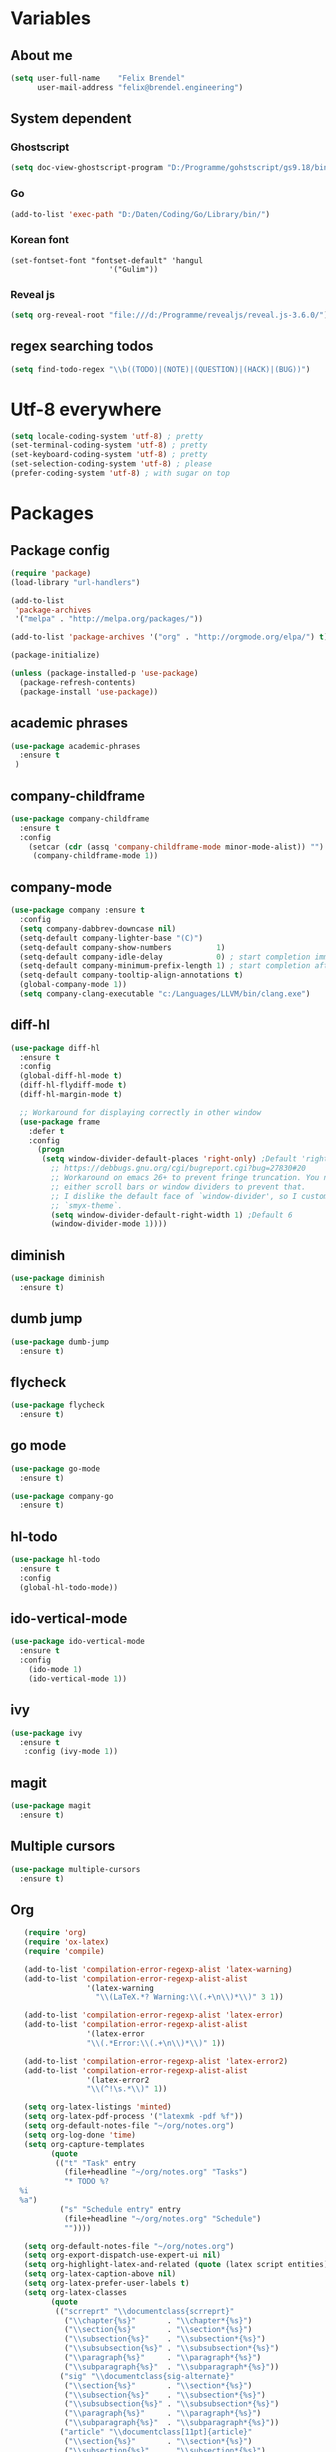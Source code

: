 * Variables
** About me
#+BEGIN_SRC emacs-lisp
   (setq user-full-name    "Felix Brendel"
         user-mail-address "felix@brendel.engineering")
#+END_SRC

** System dependent
*** Ghostscript
  #+BEGIN_SRC emacs-lisp
    (setq doc-view-ghostscript-program "D:/Programme/gohstscript/gs9.18/bin/gswin32.exe")
  #+END_SRC
*** Go
  #+BEGIN_SRC emacs-lisp
    (add-to-list 'exec-path "D:/Daten/Coding/Go/Library/bin/")
  #+END_SRC
*** Korean font
#+BEGIN_SRC elisp
(set-fontset-font "fontset-default" 'hangul
                      '("Gulim"))
#+END_SRC
*** Reveal js
#+BEGIN_SRC emacs-lisp
(setq org-reveal-root "file:///d:/Programme/revealjs/reveal.js-3.6.0/")
#+END_SRC

** regex searching todos
#+BEGIN_SRC emacs-lisp
    (setq find-todo-regex "\\b((TODO)|(NOTE)|(QUESTION)|(HACK)|(BUG))")
#+END_SRC

* Utf-8 everywhere
#+BEGIN_SRC emacs-lisp
(setq locale-coding-system 'utf-8) ; pretty
(set-terminal-coding-system 'utf-8) ; pretty
(set-keyboard-coding-system 'utf-8) ; pretty
(set-selection-coding-system 'utf-8) ; please
(prefer-coding-system 'utf-8) ; with sugar on top
#+END_SRC

* Packages
** Package config
  #+begin_src emacs-lisp
    (require 'package)
    (load-library "url-handlers")

    (add-to-list
     'package-archives
     '("melpa" . "http://melpa.org/packages/"))

    (add-to-list 'package-archives '("org" . "http://orgmode.org/elpa/") t)

    (package-initialize)

    (unless (package-installed-p 'use-package)
      (package-refresh-contents)
      (package-install 'use-package))
  #+end_src

** academic phrases
#+begin_src emacs-lisp
  (use-package academic-phrases
    :ensure t
   )
#+end_src

** company-childframe
#+begin_src emacs-lisp
  (use-package company-childframe
    :ensure t
    :config
      (setcar (cdr (assq 'company-childframe-mode minor-mode-alist)) "")
       (company-childframe-mode 1))
#+end_src
** company-mode
#+BEGIN_SRC emacs-lisp
  (use-package company :ensure t
    :config
    (setq company-dabbrev-downcase nil)
    (setq-default company-lighter-base "(C)")
    (setq-default company-show-numbers          1)
    (setq-default company-idle-delay            0) ; start completion immediately
    (setq-default company-minimum-prefix-length 1) ; start completion after 1 character.
    (setq-default company-tooltip-align-annotations t)
    (global-company-mode 1))
    (setq company-clang-executable "c:/Languages/LLVM/bin/clang.exe")
#+END_SRC

#+RESULTS:
: c:/Languages/LLVM/bin/clang.exe

** diff-hl
#+begin_src emacs-lisp
 (use-package diff-hl
   :ensure t
   :config
   (global-diff-hl-mode t)
   (diff-hl-flydiff-mode t)
   (diff-hl-margin-mode t)

   ;; Workaround for displaying correctly in other window
   (use-package frame
     :defer t
     :config
       (progn
        (setq window-divider-default-places 'right-only) ;Default 'right-only
          ;; https://debbugs.gnu.org/cgi/bugreport.cgi?bug=27830#20
          ;; Workaround on emacs 26+ to prevent fringe truncation. You need to use
          ;; either scroll bars or window dividers to prevent that.
          ;; I dislike the default face of `window-divider', so I customize that in my
          ;; `smyx-theme`.
          (setq window-divider-default-right-width 1) ;Default 6
          (window-divider-mode 1))))

#+end_src

** diminish
#+begin_src emacs-lisp
 (use-package diminish
   :ensure t)
#+end_src
** dumb jump
#+begin_src emacs-lisp
 (use-package dumb-jump
   :ensure t)
#+end_src

** flycheck
#+begin_src emacs-lisp
  (use-package flycheck
    :ensure t)
#+end_src
** go mode
#+begin_src emacs-lisp
 (use-package go-mode
   :ensure t)

 (use-package company-go
   :ensure t)
#+end_src

** hl-todo
#+begin_src emacs-lisp
  (use-package hl-todo
    :ensure t
    :config
    (global-hl-todo-mode))
#+end_src
** ido-vertical-mode
#+begin_src emacs-lisp
  (use-package ido-vertical-mode
    :ensure t
    :config
      (ido-mode 1)
      (ido-vertical-mode 1))
#+end_src
** ivy
#+begin_src emacs-lisp
  (use-package ivy
    :ensure t
     :config (ivy-mode 1))
#+end_src
** magit
#+begin_src emacs-lisp
  (use-package magit
    :ensure t)
#+end_src
** Multiple cursors
#+begin_src emacs-lisp
  (use-package multiple-cursors
    :ensure t)
#+end_src
** Org
  #+begin_src emacs-lisp
       (require 'org)
       (require 'ox-latex)
       (require 'compile)

       (add-to-list 'compilation-error-regexp-alist 'latex-warning)
       (add-to-list 'compilation-error-regexp-alist-alist
                     '(latex-warning
                       "\\(LaTeX.*? Warning:\\(.+\n\\)*\\)" 3 1))

       (add-to-list 'compilation-error-regexp-alist 'latex-error)
       (add-to-list 'compilation-error-regexp-alist-alist
                     '(latex-error
                     "\\(.*Error:\\(.+\n\\)*\\)" 1))

       (add-to-list 'compilation-error-regexp-alist 'latex-error2)
       (add-to-list 'compilation-error-regexp-alist-alist
                     '(latex-error2
                     "\\(^!\s.*\\)" 1))

       (setq org-latex-listings 'minted)
       (setq org-latex-pdf-process '("latexmk -pdf %f"))
       (setq org-default-notes-file "~/org/notes.org")
       (setq org-log-done 'time)
       (setq org-capture-templates
             (quote
              (("t" "Task" entry
                (file+headline "~/org/notes.org" "Tasks")
                "* TODO %?
      %i
      %a")
               ("s" "Schedule entry" entry
                (file+headline "~/org/notes.org" "Schedule")
                ""))))

       (setq org-default-notes-file "~/org/notes.org")
       (setq org-export-dispatch-use-expert-ui nil)
       (setq org-highlight-latex-and-related (quote (latex script entities)))
       (setq org-latex-caption-above nil)
       (setq org-latex-prefer-user-labels t)
       (setq org-latex-classes
             (quote
              (("scrreprt" "\\documentclass{scrreprt}"
                ("\\chapter{%s}"       . "\\chapter*{%s}")
                ("\\section{%s}"       . "\\section*{%s}")
                ("\\subsection{%s}"    . "\\subsection*{%s}")
                ("\\subsubsection{%s}" . "\\subsubsection*{%s}")
                ("\\paragraph{%s}"     . "\\paragraph*{%s}")
                ("\\subparagraph{%s}"  . "\\subparagraph*{%s}"))
               ("sig" "\\documentclass{sig-alternate}"
                ("\\section{%s}"       . "\\section*{%s}")
                ("\\subsection{%s}"    . "\\subsection*{%s}")
                ("\\subsubsection{%s}" . "\\subsubsection*{%s}")
                ("\\paragraph{%s}"     . "\\paragraph*{%s}")
                ("\\subparagraph{%s}"  . "\\subparagraph*{%s}"))
               ("article" "\\documentclass[11pt]{article}"
                ("\\section{%s}"       . "\\section*{%s}")
                ("\\subsection{%s}"    . "\\subsection*{%s}")
                ("\\subsubsection{%s}" . "\\subsubsection*{%s}")
                ("\\paragraph{%s}"     . "\\paragraph*{%s}")
                ("\\subparagraph{%s}"  . "\\subparagraph*{%s}"))
               ("report" "\\documentclass[11pt]{report}"
                ("\\part{%s}"          . "\\part*{%s}")
                ("\\chapter{%s}"       . "\\chapter*{%s}")
                ("\\section{%s}"       . "\\section*{%s}")
                ("\\subsection{%s}"    . "\\subsection*{%s}")
                ("\\subsubsection{%s}" . "\\subsubsection*{%s}"))
               ("book" "\\documentclass[11pt]{book}"
                ("\\part{%s}"          . "\\part*{%s}")
                ("\\chapter{%s}"       . "\\chapter*{%s}")
                ("\\section{%s}"       . "\\section*{%s}")
                ("\\subsection{%s}"    . "\\subsection*{%s}")
                ("\\subsubsection{%s}" . "\\subsubsection*{%s}")))))

       (setq org-latex-default-packages-alist
             (quote
              (("AUTO" "inputenc" t)
               ("T1" "fontenc" t)
               ("" "fixltx2e" nil)
               ("" "graphicx" t)
               ("" "grffile" t)
               ("" "longtable" nil)
               ("" "wrapfig" nil)
               ("" "rotating" nil)
               ("normalem" "ulem" t)
               ("" "amsmath" t)
               ("" "textcomp" t)
               ("" "amssymb" t)
               ("" "capt-of" nil))))

      (setq org-latex-hyperref-template nil)
      (setq org-latex-listings (quote minted))
      (setq org-src-fontify-natively t)
      (setq org-structure-template-alist
            (quote
             (("n" "#+begin_notes
    ?
    ,#+end_notes")
              ("s" "#+begin_src ?

    ,#+end_src")
              ("e" "#+begin_example
    ?
    ,#+end_example")
              ("q" "#+begin_quote
    ?
    ,#+end_quote")
              ("v" "#+begin_verse
    ?
    ,#+end_verse")
              ("V" "#+begin_verbatim
    ?
    ,#+end_verbatim")
              ("c" "#+begin_center
    ?
    ,#+end_center")
              ("C" "#+begin_comment
    ?
    ,#+end_comment")
              ("l" "#+begin_export latex
    ?
    ,#+end_export")
              ("L" "#+latex: ")
              ("h" "#+begin_export html
    ?
    ,#+end_export")
              ("H" "#+html: ")
              ("a" "#+begin_export ascii
    ?
    ,#+end_export")
              ("A" "#+ascii: ")
              ("i" "#+index: ?")
              ("I" "#+include: %file ?"))))



       (add-hook 'org-mode-hook (lambda ()
              (set-fill-column 100)
              (org-bullets-mode 1)
              (abbrev-mode 1)
              (auto-fill-mode 1)))

       (use-package org-bullets
         :ensure t)

       (use-package ox-reveal
         :ensure t)

       (use-package ox-twbs
         :ensure t)
#+end_src

#+RESULTS:

** solarized dark
#+begin_src emacs-lisp
  (use-package color-theme-sanityinc-solarized
      :ensure t)
#+end_src
** powerline
#+begin_src emacs-lisp
  (use-package powerline
    :ensure t
    :config
      (powerline-default-theme))
#+end_src
** projectile
#+begin_src emacs-lisp
    (use-package projectile
       :ensure t
       :config
       (projectile-global-mode)
       (diminish 'projectile-mode))

     (use-package projectile-ripgrep
       :ensure t)
#+end_src

** rjsx
#+begin_src emacs-lisp
 (use-package rjsx-mode
   :ensure t
   :config
     (add-to-list 'auto-mode-alist '(".*\\.js\\'" . rjsx-mode))
     ;; Use space instead of tab
     (setq indent-tabs-mode nil)
     ;; disable the semicolon warning
     (setq js2-strict-missing-semi-warning nil))
#+end_src
** treemacs
#+begin_src emacs-lisp
 (use-package treemacs
   :ensure t
   :defer nil
   :init
   (with-eval-after-load 'winum
     (define-key winum-keymap (kbd "M-0") #'treemacs-select-window))
   :config
   (setq treemacs-change-root-without-asking nil
         treemacs-collapse-dirs              (if (executable-find "python") 3 0)
         treemacs-file-event-delay           100
         treemacs-follow-after-init          t
         treemacs-follow-recenter-distance   0.1
         treemacs-goto-tag-strategy          'refetch-index
         treemacs-indentation                2
         treemacs-indentation-string         " "
         treemacs-is-never-other-window      t
         treemacs-never-persist              nil
         treemacs-no-png-images              nil
         treemacs-recenter-after-file-follow nil
         treemacs-recenter-after-tag-follow  nil
         treemacs-show-hidden-files          t
         treemacs-silent-filewatch           nil
         treemacs-silent-refresh             t
         treemacs-sorting                    'alphabetic-desc
         treemacs-tag-follow-cleanup         t
         treemacs-tag-follow-delay           1.5
         treemacs-width                      35)

  ;;   ;; (treemacs-follow-mode t)
  ;;   ;; (treemacs-filewatch-mode t)
  ;;   ;; (treemacs-git-mode 'simple)

   :bind
   (:map global-map
         ([f8]         . treemacs-toggle)
         ("M-0"        . treemacs-select-window)
         ("C-x 1"      . treemacs-delete-other-windows)))

 (use-package treemacs-projectile
   :defer t
   :ensure t
   :config
   (setq treemacs-header-function #'treemacs-projectile-create-header))
  #+end_src
** wolfram
#+begin_src emacs-lisp
 (use-package wolfram
   :ensure t
   :config
     (setq wolfram-alpha-app-id "UX8T57-3WXAA24JHT"))
#+end_src
** wttrin
#+begin_src emacs-lisp
 (use-package wttrin
   :ensure t
   :config
   (setq wttrin-default-accept-language '("Accept-Language" . "de-DE")))
#+end_src
* UI customization
** Smoother scrolling
#+BEGIN_SRC emacs-lisp
  (setq mouse-wheel-scroll-amount '(3 ((shift) . 1))) ;; one line at a time
  (setq mouse-wheel-progressive-speed nil)            ;; don't accelerate scrolling
  (setq mouse-wheel-follow-mouse 't)                  ;; scroll window under mouse
  (setq scroll-step 1)                                ;; keyboard scroll one line at a time
  (setq scroll-conservatively 101)
#+END_SRC

** Long lines
#+BEGIN_SRC emacs-lisp
  (set-default 'truncate-lines t)
#+END_SRC

** Startup text
#+BEGIN_SRC emacs-lisp
  (setq initial-major-mode 'text-mode)
  (setq initial-scratch-message "\
  Unfortunately there is a radio connected to my brain.")
  (add-to-list 'default-frame-alist '(fullscreen . maximized))
  (setq frame-title-format "%b - Emacs ")

#+END_SRC

** Cursor blink colors
#+BEGIN_SRC emacs-lisp
  (defvar blink-cursor-colors
     (list  "#92c48f" "#6785c5" "#be369c" "#d9ca65")
   ;; (list
   ;;     "#00FFF6"
   ;;     "#0099FF")
    "On each blink the cursor will cycle to the next color in this list.")

  (setq blink-cursor-count 0)
  (defun blink-cursor-timer-function ()
    "Zarza wrote this cyberpunk variant of timer `blink-cursor-timer'.
  Warning: overwrites original version in `frame.el'.

  This one changes the cursor color on each blink. Define colors in `blink-cursor-colors'."
    (when (not (internal-show-cursor-p))
      (when (>= blink-cursor-count (length blink-cursor-colors))
        (setq blink-cursor-count 0))
      (set-cursor-color (nth blink-cursor-count blink-cursor-colors))
      (setq blink-cursor-count (+ 1 blink-cursor-count))
      )
    (internal-show-cursor nil (not (internal-show-cursor-p))))

  (blink-cursor-mode)
#+END_SRC

#+RESULTS:
: t

** Transparient Background if not in focus
#+BEGIN_SRC emacs-lisp
 (set-frame-parameter (selected-frame) 'alpha '(100 . 96))
 (add-to-list 'default-frame-alist '(alpha . (100 . 96)))
 (defun transparency-toggle ()
   (interactive)
   (let ((alpha (frame-parameter nil 'alpha)))
     (set-frame-parameter
      nil 'alpha
      (if (eql (cond ((numberp alpha) alpha)
                     ((numberp (cdr alpha)) (cdr alpha))
                     ;; Also handle undocumented (<active> <inactive>) form.
                     ((numberp (cadr alpha)) (cadr alpha)))
               100)
          '(100 . 96) '(100 . 96)))))
(transparency-toggle)
#+END_SRC
* Custom behavior
** garbage collection
#+begin_src emacs-lisp
(setq gc-cons-threshold (eval-when-compile (* 1024 1024 1024)))
(run-with-idle-timer 2 t (lambda () (garbage-collect)))
#+end_src

** Backup files
#+BEGIN_SRC emacs-lisp
  (setq backup-directory-alist `(("." . "~/.emacs-saves")))

  (setq delete-old-versions t
        kept-new-versions 6
        kept-old-versions 2
        version-control t)
#+END_SRC
** compiling
#+BEGIN_SRC emacs-lisp
   (setq compilation-ask-about-save nil)
   (setq compilation-auto-jump-to-first-error nil)
   (setq compile-command "find_and_run.py build.bat")
   (setq compilation-read-command nil)
   (setq compilation-scroll-output t)
   ;; compilation in new frame
   ;; (setq special-display-buffer-names
   ;;      `(("*compilation*" . ((name . "*compilation*")
   ;;                            ,@default-frame-alist
   ;;                            (left . (- 1))
   ;;                            (top . 0)))))

   ;; (setq special-display-buffer-names
   ;;     `(("*Org PDF LaTeX Output*" . ((name . "*Org PDF LaTeX Output*")
   ;;                           ,@default-frame-alist
   ;;                           (left . (- 1))
   ;;                           (top . 0)))))
#+END_SRC

** format after yank
#+BEGIN_SRC emacs-lisp
(defadvice yank (around html-yank-indent)
  "Indents after yanking."
  (let ((point-before (point)))
    ad-do-it
      (indent-region point-before (point))))
(ad-activate 'yank)
#+END_SRC

** Global revert mode
#+BEGIN_SRC emacs-lisp
(global-auto-revert-mode t)
#+END_SRC
** isearch
#+BEGIN_SRC emacs-lisp
;; auto overwrap i-search
;; Prevents issue where you have to press backspace twice when
;; trying to remove the first character that fails a search
(define-key isearch-mode-map [remap isearch-delete-char] 'isearch-del-char)

(defadvice isearch-search (after isearch-no-fail activate)
  (unless isearch-success
    (ad-disable-advice 'isearch-search 'after 'isearch-no-fail)
    (ad-activate 'isearch-search)
    (isearch-repeat (if isearch-forward 'forward))
    (ad-enable-advice 'isearch-search 'after 'isearch-no-fail)
    (ad-activate 'isearch-search)))


;; search for highlighted if exist
(defun jrh-isearch-with-region ()
  "Use region as the isearch text."
  (when mark-active
    (let ((region (funcall region-extract-function nil)))
      (deactivate-mark)
      (isearch-push-state)
      (isearch-yank-string region))))
(add-hook 'isearch-mode-hook #'jrh-isearch-with-region)
#+END_SRC

** No bell sound
#+BEGIN_SRC emacs-lisp
  (setq visible-bell nil
      ring-bell-function #'ignore)
#+END_SRC

** no double space after sentence needed
#+BEGIN_SRC emacs-lisp
(setq sentence-end-double-space nil)
#+END_SRC
** Org agenda files
#+BEGIN_SRC emacs-lisp
(setq org-agenda-files '("~/org"))
#+END_SRC
** Orgmode timestamp todo
#+BEGIN_SRC emacs-lisp
 (setq org-log-done 'time)
#+END_SRC

** Overwrtite marked texed
#+BEGIN_SRC emacs-lisp
(delete-selection-mode 1)
#+END_SRC
** Save hooks
Remove trailing whitespace
Tabs to spaces
#+BEGIN_SRC emacs-lisp
  (add-hook 'before-save-hook 'delete-trailing-whitespace-except-current-line)
  (defun untabify-except-makefiles ()
  "Replace tabs with spaces except in makefiles."
  (unless (derived-mode-p 'makefile-mode)
    (untabify (point-min) (point-max))))

  (add-hook 'before-save-hook 'untabify-except-makefiles)
#+END_SRC

** Save on buffer focus lost
#+BEGIN_SRC emacs-lisp
   (add-hook 'focus-out-hook          (lambda () (when (and buffer-file-name (buffer-modified-p)) (save-buffer))))
   (add-hook 'mouse-leave-buffer-hook (lambda () (when (and buffer-file-name (buffer-modified-p)) (save-buffer))))

    (defadvice switch-to-buffer (before save-buffer-now activate)
      (when (and buffer-file-name (buffer-modified-p)) (save-buffer)))
    (defadvice other-window (before other-window-now activate)
   (when (and buffer-file-name (buffer-modified-p)) (save-buffer)))
#+END_SRC

** simpler yes no dialoge
#+BEGIN_SRC emacs-lisp
(defalias 'yes-or-no-p 'y-or-n-p)
#+END_SRC
** Treat underscore as part of the word
#+BEGIN_SRC emacs-lisp
(modify-syntax-entry ?_ "w")
#+END_SRC

#+RESULTS:

** winner mode
#+BEGIN_SRC emacs-lisp
(require 'winner)
(winner-mode 1)
#+END_SRC

* Own Shortcuts
#+BEGIN_SRC emacs-lisp

  (global-unset-key (kbd "ESC ESC ESC"))
  (global-unset-key (kbd "<f2> <f2>"))

  (global-set-key (kbd "C-S-d") 'duplicate-line)

  (global-set-key (kbd "<C-wheel-up>") 'text-scale-increase)
  (global-set-key (kbd "<C-wheel-down>") 'text-scale-decrease)


  (with-eval-after-load 'doc-view
    (define-key doc-view-mode-map (kbd "<C-wheel-up>") 'doc-view-enlarge)
    (define-key doc-view-mode-map (kbd "<C-wheel-down>") 'doc-view-shrink))


  (global-set-key (kbd "M-.") 'dumb-jump-go-set-mark)
  (global-set-key (kbd "C-x C-b") 'ibuffer)

  (global-unset-key (kbd "C-<down-mouse-1>"))
  (global-set-key (kbd "C-<mouse-1>") 'mc/add-cursor-on-click)
  (define-key mc/keymap (kbd "<return>") nil)

  (global-set-key (kbd "C-c e") 'compile)

  (global-set-key (kbd "C-z") 'winner-undo)
  (global-unset-key "\C-d")
  (global-set-key (kbd "C-j") 'join-line)

  ;; Multi cursor
  (define-key rjsx-mode-map (kbd "C-d") 'mark-word-or-next-word-like-this) ;; rjsx-mode
  (define-key java-mode-map (kbd "C-d") 'mark-word-or-next-word-like-this) ;; rjsx-mode

  (global-set-key (kbd "C-d") 'mark-word-or-next-word-like-this)
  (global-set-key (kbd "C-S-c C-S-c") 'mc/edit-lines)

  (global-set-key (kbd "C-c i") 'find-user-init-file)

  ;; Open specific files / buffers
  (global-set-key (kbd "C-c t") 'find-org-capture-file)
  (global-set-key (kbd "C-c T") 'projectile-find-todos)
  (global-set-key (kbd "C-#") 'comment-line)

  ;; Move lines
  (global-set-key [M-up]   'move-lines-up)
  (global-set-key [M-down] 'move-lines-down)

  ;; projectile
  (global-set-key (kbd "C-c p s r") 'projectile-ripgrep)


  ;; org
  ;; (define-key org-mode-map (kbd "C-c e") 'save-and-export-to-pdf)
  ;; (define-key org-mode-map (kbd "C-c r") 'save-and-export-to-reavealjs)
  (define-key org-mode-map (kbd "C-#") 'comment-line)
  (define-key org-mode-map [M-up]   'move-lines-up)
  (define-key org-mode-map [M-down] 'move-lines-down)

  (global-set-key (kbd "C-c a") 'org-agenda)
  (global-set-key (kbd "C-c c") 'org-capture)
#+END_SRC

* Own functions
** duplicate lines
#+begin_src emacs-lisp
  (defun duplicate-line()
    (interactive)
    (move-beginning-of-line 1)
    (kill-line 1)
    (yank)
    (yank)
    (forward-line -1)
  )
#+end_src

#+RESULTS:
: duplicate-line

** set Mark and dumb jump go
#+begin_src emacs-lisp
  (defun dumb-jump-go-set-mark ()
     "Sets a mark and dumb jumps."
     (interactive)
     (kbd "C-SPC C-SPC")
     (dumb-jump-go nil))
#+end_src

#+RESULTS:
: dumb-jump-go-set-mark

** Find TODOs in projectile
#+begin_src emacs-lisp
 (defun projectile-find-todos ()
    "find TODOS in the project."
    (interactive)
    (ripgrep-regexp find-todo-regex (projectile-project-root)))
#+end_src

** move lines and regions
#+BEGIN_SRC emacs-lisp
  (defun move-lines (n)
    (let ((beg) (end) (keep))
      (if mark-active
          (save-excursion
            (setq keep t)
            (setq beg (region-beginning)
                  end (region-end))
            (goto-char beg)
            (setq beg (line-beginning-position))
            (goto-char end)
            (setq end (line-beginning-position 2)))
        (setq beg (line-beginning-position)
              end (line-beginning-position 2)))
      (let ((offset (if (and (mark t)
                             (and (>= (mark t) beg)
                                  (< (mark t) end)))
                        (- (point) (mark t))))
            (rewind (- end (point))))
        (goto-char (if (< n 0) beg end))
        (forward-line n)
        (insert (delete-and-extract-region beg end))
        (backward-char rewind)
        (if offset (set-mark (- (point) offset))))
      (if keep
          (setq mark-active t
                deactivate-mark nil))))

  (defun move-lines-up (n)
    "move the line(s) spanned by the active region up by N lines."
    (interactive "*p")
    (move-lines (- (or n 1))))

  (defun move-lines-down (n)
    "move the line(s) spanned by the active region down by N lines."
    (interactive "*p")
    (move-lines (or n 1)))
#+END_SRC

** open important files
#+BEGIN_SRC emacs-lisp
  (defun find-user-init-file ()
    "Edit the `init.org', in another window."
    (interactive)
    (find-file-other-window "~/.emacs.d/emacs-init.org"))

  (defun find-org-capture-file ()
    "Edit the org capture file, in another window."
    (interactive)
    (find-file-other-window org-default-notes-file))
#+END_SRC

** open explorer here
#+begin_src emacs-lisp
(defun browse-file-directory ()
  "Open the current file's directory however the OS would."
  (interactive)
  (if default-directory
      (browse-url-of-file (expand-file-name default-directory))
    (error "No `default-directory' to open")))
#+end_src
** Delete whitepsace except current line
#+BEGIN_SRC emacs-lisp
(defun delete-trailing-whitespace-except-current-line ()
  (interactive)
  (let ((begin (line-beginning-position))
        (end (line-end-position)))
    (save-excursion
      (when (< (point-min) begin)
        (save-restriction
          (narrow-to-region (point-min) (1- begin))
          (delete-trailing-whitespace)))
      (when (> (point-max) end)
        (save-restriction
          (narrow-to-region (1+ end) (point-max))
          (delete-trailing-whitespace))))))
#+END_SRC
** Save the file and org export
#+BEGIN_SRC emacs-lisp
    (defun save-and-export-to-pdf ()
      "Save the buffer and then latex export to pdf."
      (interactive)
      (save-buffer)
      (org-latex-export-to-pdf)
      ;; (switch-to-buffer-other-window "*Org PDF LaTeX Output*")
      ;; (compilation-mode)
  )

    (defun save-and-export-to-reavealjs ()
      "Save the buffer and then latex export to reavealjs slides."
      (interactive)
      (save-buffer)
      (org-reveal-export-to-html-and-browse))

#+END_SRC

#+RESULTS:
: save-and-export-to-reavealjs

** Mark current word
#+BEGIN_SRC emacs-lisp
  (defun mark-current-word (&optional arg allow-extend)
    "Put point at beginning of current word, set mark at end."
    (interactive "p\np")
    (setq arg (if arg arg 1))
    (if (and allow-extend
             (or (and (eq last-command this-command) (mark t))
                 (region-active-p)))
        (set-mark
         (save-excursion
           (when (< (mark) (point))
             (setq arg (- arg)))
           (goto-char (mark))
           (forward-word arg)
           (point)))
      (let ((wbounds (bounds-of-thing-at-point 'word)))
        (unless (consp wbounds)
          (error "No word at point"))
        (if (>= arg 0)
            (goto-char (car wbounds))
          (goto-char (cdr wbounds)))
        (push-mark (save-excursion
                     (forward-word arg)
                     (point)))
        (activate-mark))))
#+END_SRC

** Mark word or next word like this
#+BEGIN_SRC emacs-lisp
  (defun mark-word-or-next-word-like-this ()
    "if there is no active region the word under
     the point will be marked, otherwise the next word is selected."
    (interactive)
    (if (region-active-p)
    ;; then
      (progn
        (mc/mark-more-like-this nil 'forwards)
        (mc/maybe-multiple-cursors-mode)
        (mc/cycle-forward))
    ;; else
      (mc--select-thing-at-point 'word)))
#+END_SRC

#+RESULTS:
: mark-word-or-next-word-like-this

* Mode specifics
** compilation
only show compilatoin buffer on error
#+begin_src emacs-lisp
; called at end of compilation
(defun my-compile-switch (buf s)
(when (not (string= s "finished\n"))
(display-buffer buf)))

(add-to-list 'compilation-finish-functions 'my-compile-switch)

; kill current process yes-or-no-p => t (always kill process)
; commented display-buffer call & sexp using outwin var
(defun compilation-start (command &optional mode name-function highlight-regexp)
"Run compilation command COMMAND (low level interface).
If COMMAND starts with a cd command, that becomes the `default-directory'.
The rest of the arguments are optional; for them, nil means use the default.

MODE is the major mode to set in the compilation buffer.  Mode
may also be t meaning use `compilation-shell-minor-mode' under `comint-mode'.

If NAME-FUNCTION is non-nil, call it with one argument (the mode name)
to determine the buffer name.  Otherwise, the default is to
reuses the current buffer if it has the proper major mode,
else use or create a buffer with name based on the major mode.

If HIGHLIGHT-REGEXP is non-nil, `next-error' will temporarily highlight
the matching section of the visited source line; the default is to use the
global value of `compilation-highlight-regexp'.

Returns the compilation buffer created."
(or mode (setq mode 'compilation-mode))
(let* ((name-of-mode
(if (eq mode t)
"compilation"
(replace-regexp-in-string "-mode$" "" (symbol-name mode))))
(thisdir default-directory)
outwin outbuf)
(with-current-buffer
(setq outbuf
(get-buffer-create
(compilation-buffer-name name-of-mode mode name-function)))
(let ((comp-proc (get-buffer-process (current-buffer))))
(if comp-proc
(if (or (not (eq (process-status comp-proc) 'run))
t)
(condition-case ()
(progn
(interrupt-process comp-proc)
(sit-for 1)
(delete-process comp-proc))
(error nil))
(error "Cannot have two processes in `%s' at once"
(buffer-name)))))
;; first transfer directory from where M-x compile was called
(setq default-directory thisdir)
;; Make compilation buffer read-only.  The filter can still write it.
;; Clear out the compilation buffer.
(let ((inhibit-read-only t)
(default-directory thisdir))
;; Then evaluate a cd command if any, but don't perform it yet, else
;; start-command would do it again through the shell: (cd "..") AND
;; sh -c "cd ..; make"
(cd (if (string-match "^\\s *cd\\(?:\\s +\\(\\S +?\\)\\)?\\s *[;&\n]"
command)
(if (match-end 1)
(substitute-env-vars (match-string 1 command))
"~")
default-directory))
(erase-buffer)
;; Select the desired mode.
(if (not (eq mode t))
(progn
(buffer-disable-undo)
(funcall mode))
(setq buffer-read-only nil)
(with-no-warnings (comint-mode))
(compilation-shell-minor-mode))
;; Remember the original dir, so we can use it when we recompile.
;; default-directory' can't be used reliably for that because it may be
;; affected by the special handling of "cd ...;".
;; NB: must be fone after (funcall mode) as that resets local variables
(set (make-local-variable 'compilation-directory) thisdir)
(if highlight-regexp
(set (make-local-variable 'compilation-highlight-regexp)
highlight-regexp))
(if (or compilation-auto-jump-to-first-error
(eq compilation-scroll-output 'first-error))
(set (make-local-variable 'compilation-auto-jump-to-next) t))
;; Output a mode setter, for saving and later reloading this buffer.
(insert "-*- mode: " name-of-mode
"; default-directory: " (prin1-to-string default-directory)
" -*-\n"
(format "%s started at %s\n\n"
mode-name
(substring (current-time-string) 0 19))
command "\n")
(setq thisdir default-directory))
(set-buffer-modified-p nil))
;; Pop up the compilation buffer.
;; http://lists.gnu.org/archive/html/emacs-devel/2007-11/msg01638.html
;   (setq outwin (display-buffer outbuf))
(with-current-buffer outbuf
(let ((process-environment
(append
compilation-environment
(if (if (boundp 'system-uses-terminfo) ; `if' for compiler warning
system-uses-terminfo)
(list "TERM=dumb" "TERMCAP="
(format "COLUMNS=%d" (window-width)))
(list "TERM=emacs"
(format "TERMCAP=emacs:co#%d:tc=unknown:"
(window-width))))
;; Set the EMACS variable, but
;; don't override users' setting of $EMACS.
(unless (getenv "EMACS")
(list "EMACS=t"))
(list "INSIDE_EMACS=t")
(copy-sequence process-environment))))
(set (make-local-variable 'compilation-arguments)
(list command mode name-function highlight-regexp))
(set (make-local-variable 'revert-buffer-function)
'compilation-revert-buffer)
;       (set-window-start outwin (point-min))

;; Position point as the user will see it.
(let ((desired-visible-point
;; Put it at the end if `compilation-scroll-output' is set.
(if compilation-scroll-output
(point-max)
;; Normally put it at the top.
(point-min))))
;         (if (eq outwin (selected-window))
;             (goto-char desired-visible-point)
;           (set-window-point outwin desired-visible-point))
)

;; The setup function is called before compilation-set-window-height
;; so it can set the compilation-window-height buffer locally.
(if compilation-process-setup-function
(funcall compilation-process-setup-function))
;       (compilation-set-window-height outwin)
;; Start the compilation.
(if (fboundp 'start-process)
(let ((proc
(if (eq mode t)
;; comint uses `start-file-process'.
(get-buffer-process
(with-no-warnings
(comint-exec
outbuf (downcase mode-name)
(if (file-remote-p default-directory)
"/bin/sh"
shell-file-name)
nil `("-c" ,command))))
(start-file-process-shell-command (downcase mode-name)
outbuf command))))
;; Make the buffer's mode line show process state.
(setq mode-line-process
(list (propertize ":%s" 'face 'compilation-warning)))
(set-process-sentinel proc 'compilation-sentinel)
(unless (eq mode t)
;; Keep the comint filter, since it's needed for proper handling
;; of the prompts.
(set-process-filter proc 'compilation-filter))
;; Use (point-max) here so that output comes in
;; after the initial text,
;; regardless of where the user sees point.
(set-marker (process-mark proc) (point-max) outbuf)
(when compilation-disable-input
(condition-case nil
(process-send-eof proc)
;; The process may have exited already.
(error nil)))
(run-hook-with-args 'compilation-start-hook proc)
(setq compilation-in-progress
(cons proc compilation-in-progress)))
;; No asynchronous processes available.
(message "Executing `%s'..." command)
;; Fake modeline display as if `start-process' were run.
(setq mode-line-process
(list (propertize ":run" 'face 'compilation-warning)))
(force-mode-line-update)
(sit-for 0)                   ; Force redisplay
(save-excursion
;; Insert the output at the end, after the initial text,
;; regardless of where the user sees point.
(goto-char (point-max))
(let* ((buffer-read-only nil) ; call-process needs to modify outbuf
(status (call-process shell-file-name nil outbuf nil "-c"
command)))
(cond ((numberp status)
(compilation-handle-exit
'exit status
(if (zerop status)
"finished\n"
(format "exited abnormally with code %d\n" status))))
((stringp status)
(compilation-handle-exit 'signal status
(concat status "\n")))
(t
(compilation-handle-exit 'bizarre status status)))))
;; Without async subprocesses, the buffer is not yet
;; fontified, so fontify it now.
(let ((font-lock-verbose nil)) ; shut up font-lock messages
(font-lock-fontify-buffer))
(set-buffer-modified-p nil)
(message "Executing `%s'...done" command)))
;; Now finally cd to where the shell started make/grep/...
(setq default-directory thisdir)
;; The following form selected outwin ever since revision 1.183,
;; so possibly messing up point in some other window (bug#1073).
;; Moved into the scope of with-current-buffer, though still with
;; complete disregard for the case when compilation-scroll-output
;; equals 'first-error (martin 2008-10-04).
(when compilation-scroll-output
(goto-char (point-max))))

;; Make it so the next C-x ` will use this buffer.
(setq next-error-last-buffer outbuf)))
#+end_src

#+RESULTS:
: compilation-start

** go
#+begin_src emacs-lisp
   (add-hook 'go-mode-hook (lambda ()
     (set (make-local-variable 'company-backends) '(company-go))
     (company-mode)
     (add-hook 'before-save-hook 'gofmt-before-save)
     (setq tab-width 4)
     (setq indent-tabs-mode 1)))
#+end_src

#+RESULTS:
| lambda | nil | (set (make-local-variable (quote company-backends)) (quote (company-go))) | (company-mode) | (add-hook (quote before-save-hook) (quote gofmt-before-save)) | (setq tab-width 4) | (setq indent-tabs-mode 1) |
| lambda | nil | (set (make-local-variable (quote company-backends)) (quote (company-go))) | (company-mode) |                                                               |                    |                           |

** C/C++
   #+begin_src emacs-lisp

      (add-to-list 'auto-mode-alist '("\\.h\\'" . c++-mode))

        (add-hook 'c++-mode-hook (
            lambda()
               (c-set-style "awk")
               (c-set-offset 'inlambda 0)
               (abbrev-mode -1)
               (define-key c++-mode-map (kbd "C-d") nil)
               (flycheck-mode 1)
        ))

        (add-hook 'c-mode-hook (
            lambda()
               (c-set-style "awk")
               (c-set-offset 'inlambda 0)
               (abbrev-mode -1)
               (define-key c-mode-map (kbd "C-d") nil)
               (flycheck-mode 1)
        ))

   #+end_src

   #+RESULTS:
   | lambda | nil | (c-set-style awk) | (c-set-offset (quote inlambda) 0) | (abbrev-mode -1) | (define-key c-mode-map (kbd C-d) nil) | (flycheck-mode 1) |

** DocViewMode (PDF)
#+BEGIN_SRC emacs-lisp
(add-hook 'doc-view-mode-hook (
  lambda ()
    (auto-revert-mode)
    (setq doc-view-continuous t)
  ))
#+END_SRC

* Text Snippets
** build scripts
#+begin_src emacs-lisp
  (require 'ido)

  (defun insert-build-script()
    "Prompt user to pick a build script to insert."
    (interactive)

    (let ((choices-alist '(("cl.exe" . "@echo off
pushd %~dp0

set exeName=main.exe
set binDir=bin

mkdir quickbuild
pushd quickbuild

cl^
   ../src/*.cpp^
   /Fe%exeName% /MP /openmp /W3 /std:c++latest^
   /nologo /EHsc /Z7^
   /link /incremental /debug:fastlink

if %errorlevel% == 0 (
   echo.
   if not exist ..\\%binDir% mkdir ..\\%binDir%
   move %exeName% ..\\%binDir%\\ > NUL
   pushd ..\\%binDir%
  echo ---------- Output start ----------
   %exeName%
   echo ---------- Output   end ----------
   del %exeName% /S /Q > NUL
   popd
) else (
  echo.
  echo Fucki'n 'ell
)

popd
rd quickbuild /S /Q
popd") ("generic" . "@echo off
pushd %~dp0

build
run

popd") ("python" . "@echo off
pushd %~dp0

python filename.py

popd") ("go" . "@echo off

set mainFileName=main

pushd %~dp0

go build %mainFileName%.go

if %errorlevel% == 0 (
   echo.

   echo ---------- Output start ----------
   %mainFileName%
   echo ---------- Output   end ----------

) else (
  echo.
  echo Fucki'n 'ell
)

popd") ("org-mode" . "@echo off
pushd %~dp0

set fileName=\"Ausarbeitung\"
set pdfTempDir=\"temp_pdf\"

emacsclient -c ^
 -e \"(progn (require 'org) (find-file-other-window \\\"%fileName%.org\\\") (org-latex-export-to-latex) (save-buffers-kill-terminal))\"

echo.
echo ================================================
echo               Tex Export Finished
echo ================================================
echo.

if %errorlevel% == 0 (
    if not exist %pdfTempDir% (
        mkdir %pdfTempDir%
    ) else (
        call :copyfilesin
    )

    latexmk -Werror -pdf -shell-escape %fileName%.tex && (
        call :cleanup
        goto :success
    ) || (
        echo Errors converting to pdf ㅠㅠ
        call :cleanup
        goto :fail
    )
) else (
    echo Errors converting to tex ㅠㅠ
    goto:fail
)

:copyfilesin
for /f \"usebackq\" %%m in (`dir /b %pdfTempDir%\\*minted*`) do (
    move \"%pdfTempDir%\\%%m\" \"%%m\" > NUL
)
move %pdfTempDir%\\*.aux .\\ > NUL
move %pdfTempDir%\\*.bbl .\\ > NUL
move %pdfTempDir%\\*.blg .\\ > NUL
move %pdfTempDir%\\*.fdb_latexmk .\\ > NUL
move %pdfTempDir%\\*.fls .\\ > NUL
move %pdfTempDir%\\*.log .\\ > NUL
move %pdfTempDir%\\*.out .\\ > NUL
move %pdfTempDir%\\*.toc .\\ > NUL
goto :eof

:cleanup
for /f \"usebackq\" %%m in (`dir /b *minted*`) do (
    move \"%%m\" \"%pdfTempDir%\\%%m\" > NUL
)
move *.aux %pdfTempDir%\\ > NUL
move *.bbl %pdfTempDir%\\ > NUL
move *.blg %pdfTempDir%\\ > NUL
move *.fdb_latexmk %pdfTempDir%\\ > NUL
move *.fls %pdfTempDir%\\ > NUL
move *.log %pdfTempDir%\\ > NUL
move *.out %pdfTempDir%\\ > NUL
move *.toc %pdfTempDir%\\ > NUL
goto :eof

:success
popd
echo yey
exit 0

:fail
popd
exit 1")

)))

      (let ((choice (ido-completing-read "Insert build script for:" choices-alist)))
        (insert (alist-get choice choices-alist)))))
#+end_src

#+RESULTS:
: insert-build-script

* Delayed execution
** modeline cleanup
#+begin_src emacs-lisp
  (setcar (cdr (assq 'ivy-mode minor-mode-alist)) "")
  (setcar (cdr (assq 'abbrev-mode minor-mode-alist)) "")
  (setcar (cdr (assq 'auto-fill-function minor-mode-alist)) "")
#+end_src
